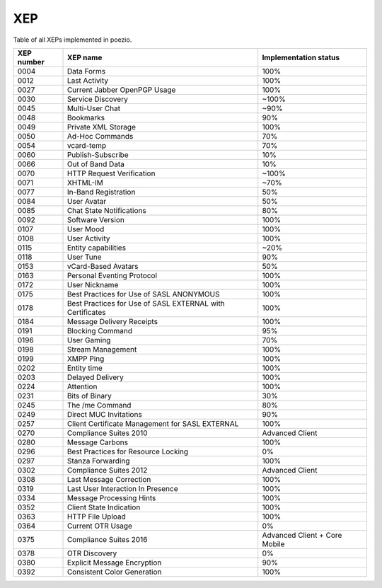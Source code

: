 XEP
===

Table of all XEPs implemented in poezio.

+----------+-------------------------+---------------------+
|XEP number|XEP name                 |Implementation status|
+==========+=========================+=====================+
|0004      |Data Forms               |100%                 |
+----------+-------------------------+---------------------+
|0012      |Last Activity            |100%                 |
+----------+-------------------------+---------------------+
|0027      |Current Jabber OpenPGP   |100%                 |
|          |Usage                    |                     |
+----------+-------------------------+---------------------+
|0030      |Service Discovery        |~100%                |
+----------+-------------------------+---------------------+
|0045      |Multi-User Chat          |~90%                 |
+----------+-------------------------+---------------------+
|0048      |Bookmarks                |90%                  |
+----------+-------------------------+---------------------+
|0049      |Private XML Storage      |100%                 |
+----------+-------------------------+---------------------+
|0050      |Ad-Hoc Commands          |70%                  |
+----------+-------------------------+---------------------+
|0054      |vcard-temp               |70%                  |
+----------+-------------------------+---------------------+
|0060      |Publish-Subscribe        |10%                  |
+----------+-------------------------+---------------------+
|0066      |Out of Band Data         |10%                  |
+----------+-------------------------+---------------------+
|0070      |HTTP Request Verification|~100%                |
+----------+-------------------------+---------------------+
|0071      |XHTML-IM                 |~70%                 |
+----------+-------------------------+---------------------+
|0077      |In-Band Registration     |50%                  |
+----------+-------------------------+---------------------+
|0084      |User Avatar              |50%                  |
+----------+-------------------------+---------------------+
|0085      |Chat State Notifications |80%                  |
+----------+-------------------------+---------------------+
|0092      |Software Version         |100%                 |
+----------+-------------------------+---------------------+
|0107      |User Mood                |100%                 |
+----------+-------------------------+---------------------+
|0108      |User Activity            |100%                 |
+----------+-------------------------+---------------------+
|0115      |Entity capabilities      |~20%                 |
+----------+-------------------------+---------------------+
|0118      |User Tune                |90%                  |
+----------+-------------------------+---------------------+
|0153      |vCard-Based Avatars      |50%                  |
+----------+-------------------------+---------------------+
|0163      |Personal Eventing        |100%                 |
|          |Protocol                 |                     |
+----------+-------------------------+---------------------+
|0172      |User Nickname            |100%                 |
+----------+-------------------------+---------------------+
|0175      |Best Practices for Use of|100%                 |
|          |SASL ANONYMOUS           |                     |
+----------+-------------------------+---------------------+
|0178      |Best Practices for Use of|100%                 |
|          |SASL EXTERNAL with       |                     |
|          |Certificates             |                     |
+----------+-------------------------+---------------------+
|0184      |Message Delivery Receipts|100%                 |
+----------+-------------------------+---------------------+
|0191      |Blocking Command         |95%                  |
+----------+-------------------------+---------------------+
|0196      |User Gaming              |70%                  |
+----------+-------------------------+---------------------+
|0198      |Stream Management        |100%                 |
+----------+-------------------------+---------------------+
|0199      |XMPP Ping                |100%                 |
+----------+-------------------------+---------------------+
|0202      |Entity time              |100%                 |
+----------+-------------------------+---------------------+
|0203      |Delayed Delivery         |100%                 |
+----------+-------------------------+---------------------+
|0224      |Attention                |100%                 |
+----------+-------------------------+---------------------+
|0231      |Bits of Binary           |30%                  |
+----------+-------------------------+---------------------+
|0245      |The /me Command          |80%                  |
+----------+-------------------------+---------------------+
|0249      |Direct MUC Invitations   |90%                  |
+----------+-------------------------+---------------------+
|0257      |Client Certificate       |100%                 |
|          |Management for SASL      |                     |
|          |EXTERNAL                 |                     |
+----------+-------------------------+---------------------+
|0270      |Compliance Suites 2010   |Advanced Client      |
+----------+-------------------------+---------------------+
|0280      |Message Carbons          |100%                 |
+----------+-------------------------+---------------------+
|0296      |Best Practices for       |0%                   |
|          |Resource Locking         |                     |
+----------+-------------------------+---------------------+
|0297      |Stanza Forwarding        |100%                 |
+----------+-------------------------+---------------------+
|0302      |Compliance Suites 2012   |Advanced Client      |
+----------+-------------------------+---------------------+
|0308      |Last Message Correction  |100%                 |
+----------+-------------------------+---------------------+
|0319      |Last User Interaction In |100%                 |
|          |Presence                 |                     |
+----------+-------------------------+---------------------+
|0334      |Message Processing Hints |100%                 |
+----------+-------------------------+---------------------+
|0352      |Client State Indication  |100%                 |
+----------+-------------------------+---------------------+
|0363      |HTTP File Upload         |100%                 |
+----------+-------------------------+---------------------+
|0364      |Current OTR Usage        |0%                   |
+----------+-------------------------+---------------------+
|0375      |Compliance Suites 2016   |Advanced Client +    |
|          |                         |Core Mobile          |
+----------+-------------------------+---------------------+
|0378      |OTR Discovery            |0%                   |
+----------+-------------------------+---------------------+
|0380      |Explicit Message         |90%                  |
|          |Encryption               |                     |
+----------+-------------------------+---------------------+
|0392      |Consistent Color         |100%                 |
|          |Generation               |                     |
+----------+-------------------------+---------------------+
